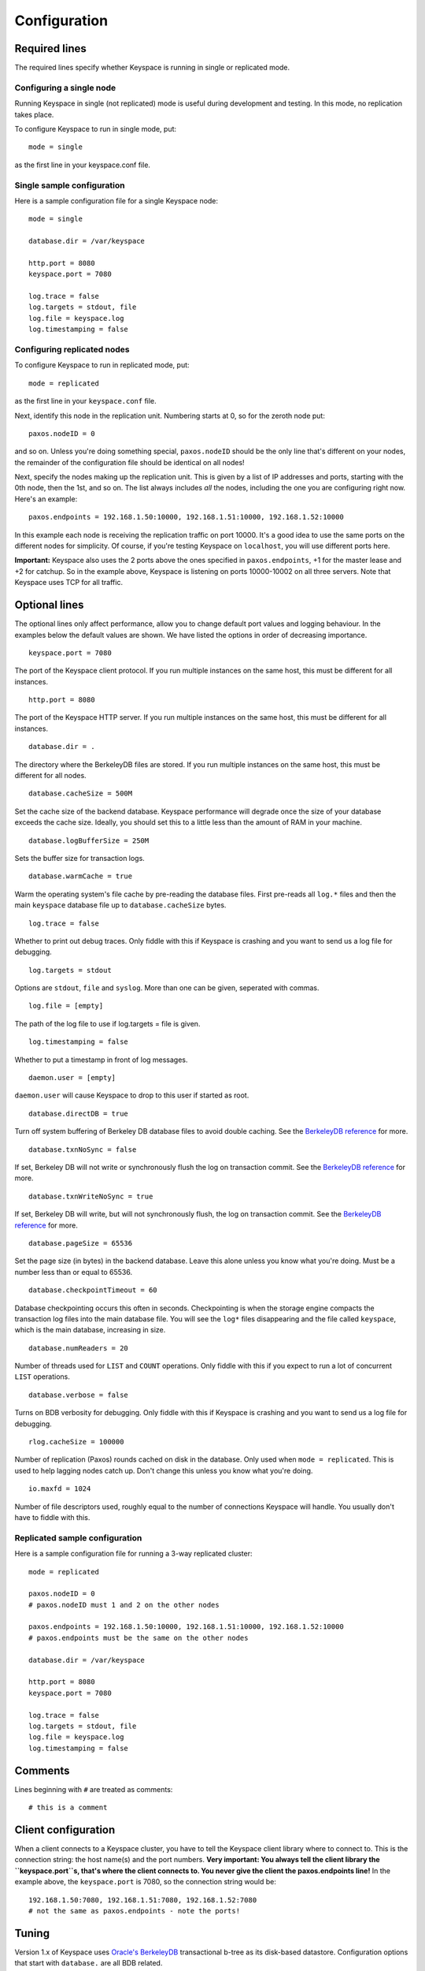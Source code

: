 .. _configuration:


*************
Configuration
*************

Required lines
==============

The required lines specify whether Keyspace is running in single or replicated mode.

Configuring a single node
-------------------------

Running Keyspace in single (not replicated) mode is useful during development and testing. In this mode, no replication takes place.

To configure Keyspace to run in single mode, put::

  mode = single

as the first line in your keyspace.conf file.

Single sample configuration
-------------------------------

Here is a sample configuration file for a single Keyspace node::

  mode = single
  
  database.dir = /var/keyspace
  
  http.port = 8080
  keyspace.port = 7080
  
  log.trace = false
  log.targets = stdout, file
  log.file = keyspace.log
  log.timestamping = false


Configuring replicated nodes
----------------------------

To configure Keyspace to run in replicated mode, put::

  mode = replicated

as the first line in your ``keyspace.conf`` file.

Next, identify this node in the replication unit. Numbering starts at 0, so for the zeroth node put::

  paxos.nodeID = 0

and so on. Unless you're doing something special, ``paxos.nodeID`` should be the only line that's different on your nodes, the remainder of the configuration file should be identical on all nodes!

Next, specify the nodes making up the replication unit. This is given by a list of IP addresses and ports, starting with the 0th node, then the 1st, and so on. The list always includes *all* the nodes, including the one you are configuring right now. Here's an example::

  paxos.endpoints = 192.168.1.50:10000, 192.168.1.51:10000, 192.168.1.52:10000

In this example each node is receiving the replication traffic on port 10000. It's a good idea to use the same ports on the different nodes for simplicity. Of course, if you're testing Keyspace on ``localhost``, you will use different ports here.

**Important:** Keyspace also uses the 2 ports above the ones specified in ``paxos.endpoints``, +1 for the master lease and +2 for catchup. So in the example above, Keyspace is listening on ports 10000-10002 on all three servers. Note that Keyspace uses TCP for all traffic.

Optional lines
==============

The optional lines only affect performance, allow you to change default port values and logging behaviour. In the examples below the default values are shown. We have listed the options in order of decreasing importance.

::

  keyspace.port = 7080

The port of the Keyspace client protocol. If you run multiple instances on the same host, this must be different for all instances.

::

  http.port = 8080


The port of the Keyspace HTTP server.  If you run multiple instances on the same host, this must be different for all instances.

::

  database.dir = .

The directory where the BerkeleyDB files are stored. If you run  multiple instances on the same host, this must be different for all nodes.

::

  database.cacheSize = 500M

Set the cache size of the backend database. Keyspace performance will degrade once the size of your database exceeds the cache size. Ideally, you should set this to a little less than the amount of RAM in your machine.

::

  database.logBufferSize = 250M

Sets the buffer size for transaction logs.

::

  database.warmCache = true

Warm the operating system's file cache by pre-reading the database files. First pre-reads all ``log.*`` files and then the main ``keyspace`` database file up to ``database.cacheSize`` bytes.

::

  log.trace = false

Whether to print out debug traces. Only fiddle with this if Keyspace is crashing and you want to send us a log file for debugging.
	

::

  log.targets = stdout

Options are ``stdout``, ``file`` and ``syslog``. More than one can be given, seperated with commas. 

::
	
  log.file = [empty]

The path of the log file to use if log.targets = file is given.

::
	
  log.timestamping = false

Whether to put a timestamp in front of log messages.

::

  daemon.user = [empty]

``daemon.user`` will cause Keyspace to drop to this user if started as root.

::

  database.directDB = true

Turn off system buffering of Berkeley DB database files to avoid double caching. See the `BerkeleyDB reference <http://www.oracle.com/technology/documentation/berkeley-db/db/api_reference/C/envset_flags.html>`_ for more.

::

  database.txnNoSync = false

If set, Berkeley DB will not write or synchronously flush the log on transaction commit. See the `BerkeleyDB reference <http://www.oracle.com/technology/documentation/berkeley-db/db/api_reference/C/envset_flags.html>`_ for more.

::

  database.txnWriteNoSync = true

If set, Berkeley DB will write, but will not synchronously flush, the log on transaction commit. See the `BerkeleyDB reference <http://www.oracle.com/technology/documentation/berkeley-db/db/api_reference/C/envset_flags.html>`_ for more.

::

  database.pageSize = 65536

Set the page size (in bytes) in the backend database. Leave this alone unless you know what you're doing. Must be a number less than or equal to 65536.

::

  database.checkpointTimeout = 60

Database checkpointing occurs this often in seconds. Checkpointing is when the storage engine compacts the transaction log files into the main database file. You will see the ``log*`` files disappearing and the file called ``keyspace``, which is the main database, increasing in size.

::
	
  database.numReaders = 20

Number of threads used for ``LIST`` and ``COUNT`` operations. Only fiddle with this if you expect to run a lot of concurrent ``LIST`` operations.

::

  database.verbose = false

Turns on BDB verbosity for debugging. Only fiddle with this if Keyspace is crashing and you want to send us a log file for debugging.

::

  rlog.cacheSize = 100000

Number of replication (Paxos) rounds cached on disk in the database. Only used when ``mode = replicated``. This is used to help lagging nodes catch up. Don't change this unless you know what you're doing.

::

  io.maxfd = 1024

Number of file descriptors used, roughly equal to the number of connections Keyspace will handle. You usually don't have to fiddle with this.

Replicated sample configuration
-------------------------------

Here is a sample configuration file for running a 3-way replicated cluster::

  mode = replicated
  
  paxos.nodeID = 0
  # paxos.nodeID must 1 and 2 on the other nodes
  
  paxos.endpoints = 192.168.1.50:10000, 192.168.1.51:10000, 192.168.1.52:10000
  # paxos.endpoints must be the same on the other nodes
  
  database.dir = /var/keyspace
  
  http.port = 8080
  keyspace.port = 7080
  
  log.trace = false
  log.targets = stdout, file
  log.file = keyspace.log
  log.timestamping = false

Comments
========

Lines beginning with ``#`` are treated as comments::

  # this is a comment

Client configuration
====================

When a client connects to a Keyspace cluster, you have to tell the Keyspace client library where to connect to. This is the connection string: the host name(s) and the port numbers. **Very important: You always tell the client library the ``keyspace.port``s, that's where the client connects to. You never give the client the paxos.endpoints line!** In the example above, the ``keyspace.port`` is 7080, so the connection string would be::

  192.168.1.50:7080, 192.168.1.51:7080, 192.168.1.52:7080
  # not the same as paxos.endpoints - note the ports!

Tuning
======

Version 1.x of Keyspace uses `Oracle's BerkeleyDB <http://www.oracle.com/technology/products/berkeley-db/index.html>`_ transactional b-tree as its disk-based datastore. Configuration options that start with ``database.`` are all BDB related.

Cache sizes
-----------

As a rule of thumb, BDB will be much faster if the entire database fits into RAM. Under heavy, non-localized database load you will see performance degrade if your database does not fit into the amount of memory specified in ``database.cacheSize`` (default is 500MB).

Checkpointing and log cache sizes
---------------------------------

When performing writes, BDB puts them in the transaction log (these are the files that start with ``log.``). Every once in a while checkpointing occurs, at which point the modifications in the transaction log are merged into the main database file (called ``keyspace``). The checkpoint interval is specified by ``database.checkpointTimeout``, the default is 60 seconds. Note that checkpointing will not happen if at least 100MB of logs have not accumulated. Hence the default value of ``database.logBufferSize`` if a safe 250MB.

Page sizes
----------

Page sizes affect the granularity of database operations, and matter mostly when pages are read from and written to disk. The page size is specified by ``database.pageSize`` and ranges from 4096 (4K) to 65536 (64K). Be default, Keyspace uses ``database.pageSize = 65536``.

Page size won't matter much until your database fits into the cache specified by ``database.cacheSize``. Once you go past the cache size, non-local operations will be hurt by larger page sizes, while local operations will be faster.

There is one use-case in Keyspace where having a large page size is important: iteration. Since BDB is only able to iterate the database in-order, and the pages may be spread out on the physical disk, iteration will be slow if the page size is low. For example, with a random write pattern it is easy to produce a database file where iteration is no faster than 250K/sec if the page size is 4K. The same pattern, with the maximal 64K page size produces a database file where iteration is 16x times faster, an acceptable 4MB/s.

Why should you care about iteration? Due to the way BerkeleyDB is structured, iteration happens when you issue list, count and prune commands. Most importantly, when a node is lagging behind and it copies over the entire database from the master (see Understanding Keyspace for more), the master uses an iterator to write out its database to the lagging node. This needs to be fast, otherwise the lagging node will never catch up!

We recommend you use the default ``database.`` settings unless you have a highly specific I/O pattern.